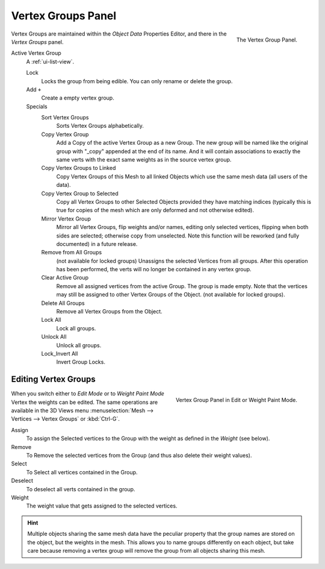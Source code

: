 
*******************
Vertex Groups Panel
*******************

.. figure:: /images/modeling_meshes_vgroups_01.jpg
   :align: right

   The Vertex Group Panel.


Vertex Groups are maintained within the *Object Data* Properties Editor,
and there in the *Vertex Groups* panel.

Active Vertex Group
   A :ref:`ui-list-view`.

   Lock
      Locks the group from being edible. You can only rename or delete the group.

   Add ``+``
      Create a empty vertex group.

   Specials
      Sort Vertex Groups
         Sorts Vertex Groups alphabetically.
      Copy Vertex Group
         Add a Copy of the active Vertex Group as a new Group.
         The new group will be named like the original group with "_copy" appended at the end of its name.
         And it will contain associations to exactly the same verts
         with the exact same weights as in the source vertex group.
      Copy Vertex Groups to Linked
         Copy Vertex Groups of this Mesh to all linked Objects which use the same mesh data (all users of the data).
      Copy Vertex Group to Selected
         Copy all Vertex Groups to other Selected Objects provided they have matching indices
         (typically this is true for copies of the mesh which are only deformed and not otherwise edited).
      Mirror Vertex Group
         Mirror all Vertex Groups, flip weights and/or names, editing only selected vertices,
         flipping when both sides are selected; otherwise copy from unselected.
         Note this function will be reworked (and fully documented) in a future release.
      Remove from All Groups
         (not available for locked groups) Unassigns the selected Vertices from all groups.
         After this operation has been performed, the verts will no longer be contained in any vertex group.
      Clear Active Group
         Remove all assigned vertices from the active Group. The group is made empty.
         Note that the vertices may still be assigned to other Vertex Groups of the Object.
         (not available for locked groups).
      Delete All Groups
         Remove all Vertex Groups from the Object.

      Lock All
         Lock all groups.
      Unlock All
         Unlock all groups.
      Lock_Invert All
         Invert Group Locks.


Editing Vertex Groups
=====================

.. figure:: /images/modeling-meshes-vertex-group-panel-edit.png
   :align: right

   Vertex Group Panel in Edit or Weight Paint Mode.

When you switch either to *Edit Mode* or to *Weight Paint Mode* Vertex the weights can be edited.
The same operations are available in the 3D Views menu 
:menuselection:`Mesh --> Vertices --> Vertex Groups` or :kbd:`Ctrl-G`.

Assign
   To assign the Selected vertices to the Group with the weight as defined in the *Weight* (see below).
Remove
   To Remove the selected vertices from the Group (and thus also delete their weight values).
Select
   To Select all vertices contained in the Group.
Deselect
   To deselect all verts contained in the group.

Weight
   The weight value that gets assigned to the selected vertices.

.. hint::

   Multiple objects sharing the same mesh data have the
   peculiar property that the group names are stored on the object,
   but the weights in the mesh. This allows you to name groups
   differently on each object, but take care because removing a
   vertex group will remove the group from all objects sharing this mesh.
